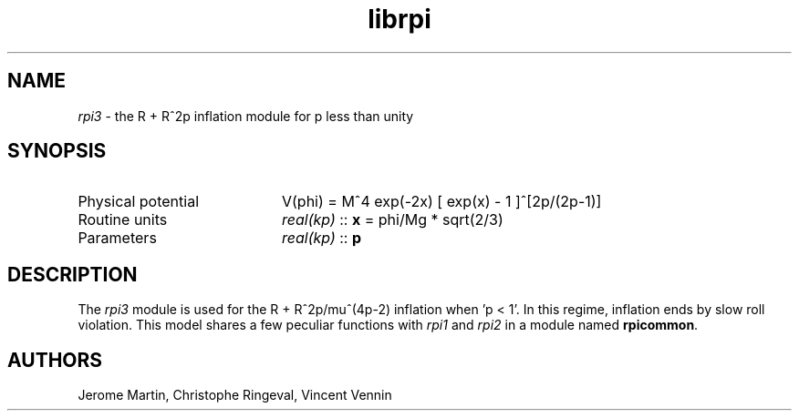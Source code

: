 .TH librpi 3 "August 30, 2013" "libaspic" "Module convention" 

.SH NAME
.I rpi3
- the R + R^2p inflation module for p less than unity

.SH SYNOPSIS
.TP 20
Physical potential
V(phi) = M^4 exp(-2x) [ exp(x) - 1 ]^[2p/(2p-1)]
.TP
Routine units
.I real(kp)
::
.B x
= phi/Mg * sqrt(2/3)
.TP
Parameters
.I real(kp)
::
.BR p

.SH DESCRIPTION
The
.I rpi3
module is used for the R + R^2p/mu^(4p-2) inflation when 'p < 1'.  In
this regime, inflation ends by slow roll violation.  This model shares
a few peculiar functions with
.I rpi1
and
.I rpi2
in a module named
.BR rpicommon .

.SH AUTHORS
Jerome Martin, Christophe Ringeval, Vincent Vennin
